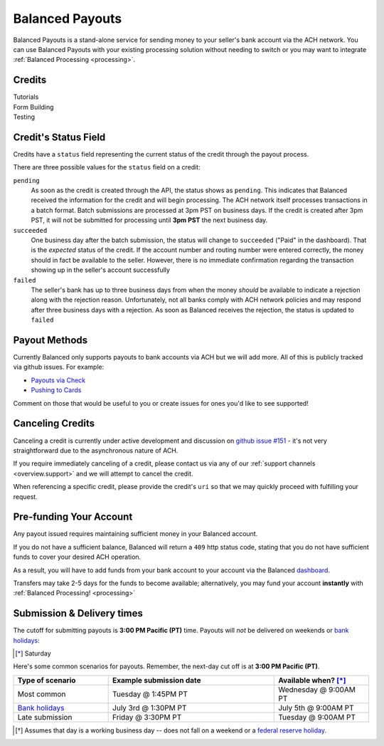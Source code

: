 .. _payouts:

Balanced Payouts
================

Balanced Payouts is a stand-alone service for sending money to your seller's
bank account via the ACH network. You can use Balanced Payouts with your
existing processing solution without needing to switch or you may want to
integrate :ref:`Balanced Processing <processing>`.

Credits
-------

.. container:: span6

   .. container:: header3

      Tutorials

   .. icon-box-widget::
     :box-classes: box box-block box-blue
     :icon-classes: icon icon-page

     :ref:`Collect bank account info <getting_started.collecting_bank_info>`

   .. icon-box-widget::
     :box-classes: box box-block box-blue
     :icon-classes: icon icon-page

     :ref:`Credit bank account <getting_started.credit_bank_account>`


.. container:: span6

   .. container:: header3

     Form Building

   .. icon-box-widget::
     :box-classes: box box-block box-turquoise
     :icon-classes: icon icon-page

     Sample bank account form


.. container:: span6

   .. container:: header3

     Testing

   .. icon-box-widget::
     :box-classes: box box-block box-purple
     :icon-classes: icon icon-page

     :ref:`Test bank account numbers <resources.test_bank_accounts>`

.. clear::

Credit's Status Field
---------------------

Credits have a ``status`` field representing the current status of the credit
through the payout process.

.. dcode:: scenario credit-show
  :section-include: response

There are three possible values for the ``status`` field on a credit:

``pending``
  As soon as the credit is created through the API, the status shows
  as ``pending``. This indicates that Balanced received the information for the
  credit and will begin processing. The ACH network itself processes transactions
  in a batch format. Batch submissions are processed at 3pm PST on business days.
  If the credit is created after 3pm PST, it will not be submitted for processing
  until **3pm PST** the next business day.

``succeeded``
  One business day after the batch submission, the status will change to ``succeeded``
  ("Paid" in the dashboard). That is the *expected* status of the credit. If the account number and
  routing number were entered correctly, the money should in fact be available to
  the seller. However, there is no immediate confirmation regarding the
  transaction showing up in the seller's account successfully

``failed``
  The seller's bank has up to three business days from when the money
  *should* be available to indicate a rejection along with the rejection reason.
  Unfortunately, not all banks comply with ACH network policies and may respond
  after three business days with a rejection. As soon as Balanced receives the
  rejection, the status is updated to ``failed``


Payout Methods
--------------

Currently Balanced only supports payouts to bank accounts via ACH but we will
add more. All of this is publicly tracked via github issues. For example:

* `Payouts via Check <https://github.com/balanced/balanced-api/issues/69>`_
* `Pushing to Cards <https://github.com/balanced/balanced-api/issues/32>`_

Comment on those that would be useful to you or create issues for ones you'd
like to see supported!


Canceling Credits
-----------------

Canceling a credit is currently under active development and discussion on
`github issue #151`_ - it's not very straightforward due to the asynchronous
nature of ACH.

If you require immediately canceling of a credit, please contact us via any
of our :ref:`support channels <overview.support>` and we will attempt to cancel the
credit.

When referencing a specific credit, please provide the credit's ``uri`` so that
we may quickly proceed with fulfilling your request.


Pre-funding Your Account
------------------------

Any payout issued requires maintaining sufficient money in your Balanced account.

If you do not have a sufficient balance, Balanced will return a ``409`` http
status code, stating that you do not have sufficient funds to cover your
desired ACH operation.

As a result, you will have to add funds from your bank account to your account
via the Balanced `dashboard`_.

.. tip::
  :header_class: alert alert-tab
  :body_class: alert alert-gray

  We advise that you transfer a large amount in your Balanced account or you
  may request that Balanced always keep a constant amount in your account for
  you. We're publicly tracking this on `github issue #132`_ and appreciate your input

Transfers may take 2-5 days for the funds to become available; alternatively, you
may fund your account **instantly** with :ref:`Balanced Processing! <processing>`


.. _payouts.cutoff:

Submission & Delivery times
---------------------------

.. container:: table-header

   The cutoff for submitting payouts is **3:00 PM Pacific (PT)** time. Payouts will *not* be
   delivered on weekends or `bank holidays`_:

.. cssclass:: table table-hover

  ==================================== =========== =========== =========== ============ ===========
  Holiday                              2012        2013        2014        2015         2016
  ==================================== =========== =========== =========== ============ ===========
  New Year's Day                       January 2   January 1   January 1   January 1    January 1
  Birthday of Martin Luther King, Jr.  January 16  January 21  January 20  January 19   January 18
  Washington's Birthday                February 20 February 18 February 17 February 16  February 15
  Memorial Day                         May 28      May 27      May 26      May 25       May 30
  Independence Day                     July 4      July 4      July 4      July 4 [*]_  July 4
  Labor Day                            September 3 September 2 September 1 September 7  September 5
  Columbus Day                         October 8   October 14  October 13  October 12   October 10
  Veterans Day                         November 12 November 11 November 11 November 11  November 11
  Thanksgiving Day                     November 22 November 28 November 27 November 26  November 24
  Christmas Day                        December 25 December 25 December 25 December 25  December 26
  ==================================== =========== =========== =========== ============ ===========

.. [*] Saturday

.. container:: table-header

   Here's some common scenarios for payouts. Remember, the next-day cut off is
   at **3:00 PM Pacific (PT)**.

.. list-table::
   :widths: 20 35 20
   :header-rows: 1
   :class: table table-hover

   * - Type of scenario
     - Example submission date
     - Available when? [*]_
   * - Most common
     - Tuesday @ 1:45PM PT
     - Wednesday @ 9:00AM PT
   * - `Bank holidays`_
     - July 3rd @ 1:30PM PT
     - July 5th @ 9:00AM PT
   * - Late submission
     - Friday @ 3:30PM PT
     - Tuesday @ 9:00AM PT

.. [*] Assumes that day is a working business day -- does not fall on a
       weekend or a `federal reserve holiday <bank holidays>`_.

.. _sample page: https://gist.github.com/2662770
.. _balanced.js: https://js.balancedpayments.com/v1/balanced.js
.. _testing documentation: /docs/testing#simulating-card-failures
.. _jQuery: http://www.jquery.com
.. _dashboard: https://dashboard.balancedpayments.com/
.. _issues: https://github.com/balanced/balanced-api/issues
.. _bank holidays: http://www.federalreserve.gov/aboutthefed/k8.htm
.. _FedACH directory: https://www.fededirectory.frb.org
.. _github issue #151: https://github.com/balanced/balanced-api/issues/151
.. _github issue #70: https://github.com/balanced/balanced-api/issues/70
.. _github issue #132: https://github.com/balanced/balanced-api/issues/132
